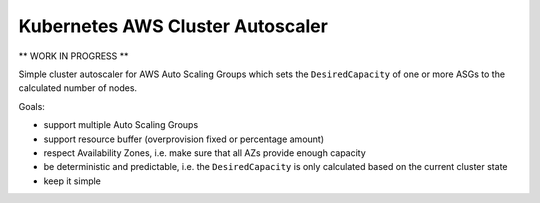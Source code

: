=================================
Kubernetes AWS Cluster Autoscaler
=================================

** WORK IN PROGRESS **

Simple cluster autoscaler for AWS Auto Scaling Groups which sets the ``DesiredCapacity`` of one or more ASGs to the calculated number of nodes.

Goals:

* support multiple Auto Scaling Groups
* support resource buffer (overprovision fixed or percentage amount)
* respect Availability Zones, i.e. make sure that all AZs provide enough capacity
* be deterministic and predictable, i.e. the ``DesiredCapacity`` is only calculated based on the current cluster state
* keep it simple
